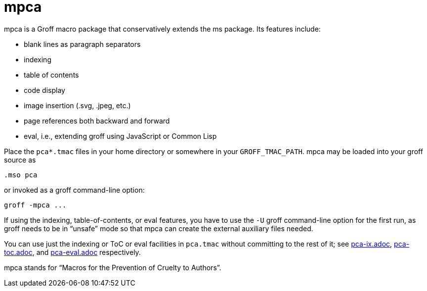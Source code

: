 = mpca

mpca is a Groff macro package that conservatively extends the ms
package.  Its features include:

- blank lines as paragraph separators
- indexing
- table of contents
- code display
- image insertion (.svg, .jpeg, etc.)
- page references both backward and forward
- eval, i.e., extending groff using JavaScript or Common Lisp

Place the `pca*.tmac` files in your home directory or somewhere in
your `GROFF_TMAC_PATH`. mpca may be loaded into your groff source
as

  .mso pca

or invoked as a groff command-line option:

  groff -mpca ...

If using the indexing, table-of-contents, or eval features, you have to
use the `-U` groff command-line option for the first run, as groff
needs to be in “unsafe” mode so that mpca can create the external
auxiliary files needed.

You can use just the indexing or ToC or eval facilities in `pca.tmac`
without committing to the rest of it; see
link:pca-ix.adoc[], link:pca-toc.adoc[], and link:pca-eval.adoc[]
respectively.

mpca stands for “Macros for the Prevention of Cruelty to
Authors”.
